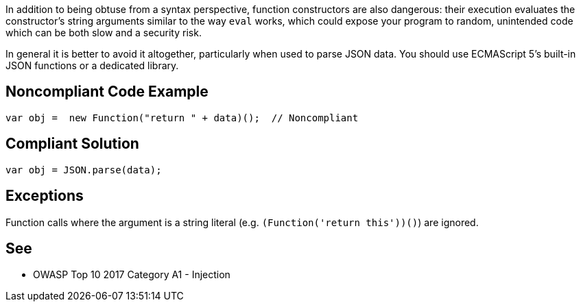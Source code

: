 In addition to being obtuse from a syntax perspective, function constructors are also dangerous: their execution evaluates the constructor's string arguments similar to the way ``++eval++`` works, which could expose your program to random, unintended code which can be both slow and a security risk.

In general it is better to avoid it altogether, particularly when used to parse JSON data. You should use ECMAScript 5's built-in JSON functions or a dedicated library.


== Noncompliant Code Example

----
var obj =  new Function("return " + data)();  // Noncompliant
----


== Compliant Solution

----
var obj = JSON.parse(data);
----


== Exceptions

Function calls where the argument is a string literal (e.g. ``++(Function('return this'))()++``) are ignored. 


== See

* OWASP Top 10 2017 Category A1 - Injection

